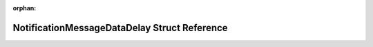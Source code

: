 .. meta::d4d03b4b393add0b0429793684a38deba977fb03439d4cb63dfb5c5b3c658e979b9e809a854821c662b6dbabc9409a8592e4a6744342bf7c60e0a16e3a84bc2f

:orphan:

.. title:: Flipper Zero Firmware: NotificationMessageDataDelay Struct Reference

NotificationMessageDataDelay Struct Reference
=============================================

.. container:: doxygen-content

   
   .. raw:: html
     :file: struct_notification_message_data_delay.html
